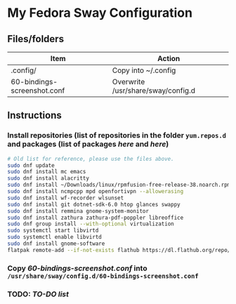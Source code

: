 * My Fedora Sway Configuration

** Files/folders

| Item                        | Action                             |
|-----------------------------+------------------------------------|
| .config/                    | Copy into ~/.config                |
| 60-bindings-screenshot.conf | Overwrite /usr/share/sway/config.d |

** Instructions

*** Install repositories (list of repositories in the folder ~yum.repos.d~ and packages (list of packages [[package-list.org][here]] and [[flatpak-list.org][here]])
#+BEGIN_SRC bash
  # Old list for reference, please use the files above.
  sudo dnf update
  sudo dnf install mc emacs
  sudo dnf install alacritty
  sudo dnf install ~/Downloads/linux/rpmfusion-free-release-38.noarch.rpm ~/Downloads/linux/rpmfusion-nonfree-release-38.noarch.rpm
  sudo dnf install ncmpcpp mpd openfortivpn --allowerasing
  sudo dnf install wf-recorder wlsunset
  sudo dnf install git dotnet-sdk-6.0 htop glances swappy
  sudo dnf install remmina gnome-system-monitor
  sudo dnf install zathura zathura-pdf-poppler libreoffice
  sudo dnf group install --with-optional virtualization
  sudo systemctl start libvirtd
  sudo systemctl enable libvirtd
  sudo dnf install gnome-software
  flatpak remote-add --if-not-exists flathub https://dl.flathub.org/repo/flathub.flatpakrepo
#+END_SRC

*** Copy [[60-bindings-screenshot.conf]] into ~/usr/share/sway/config.d/60-bindings-screenshot.conf~

*** TODO: [[TODO.org][TO-DO list]]

